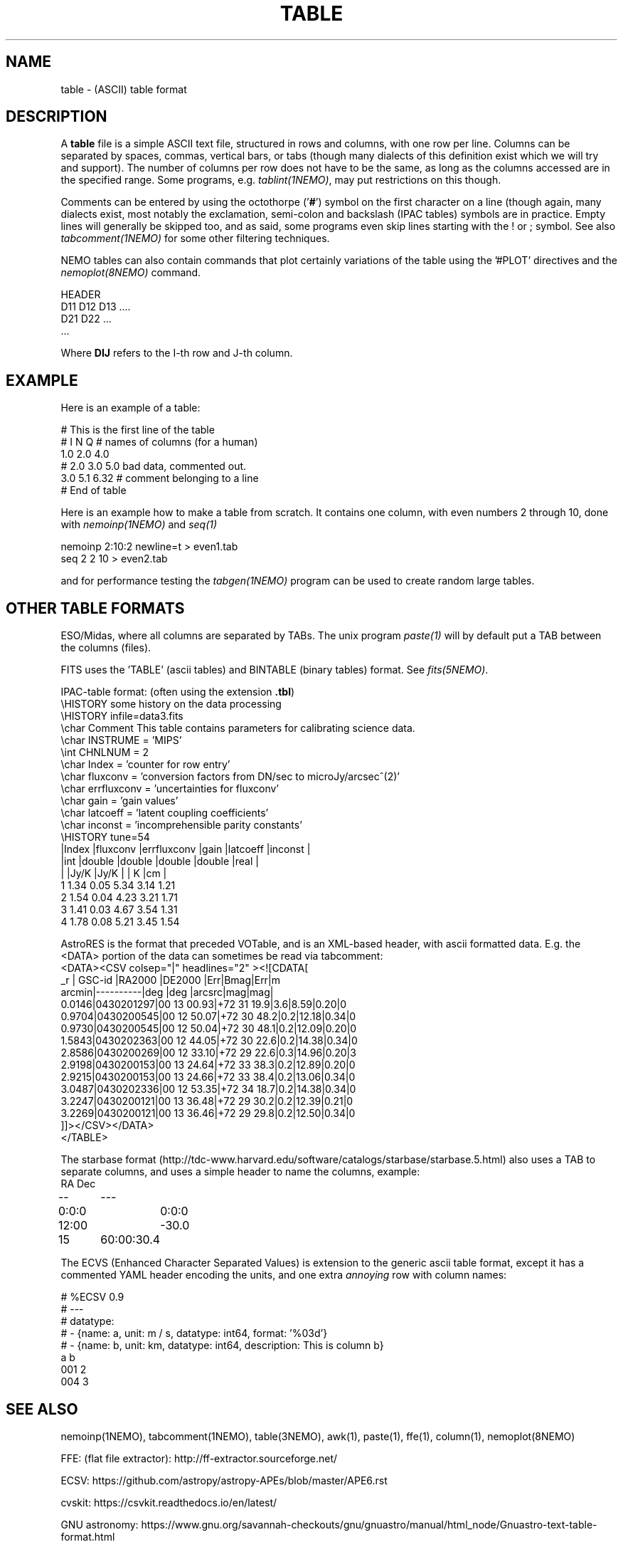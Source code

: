 .TH TABLE 5NEMO "5 May 2022"

.SH "NAME"
table \- (ASCII) table format

.SH "DESCRIPTION"
A \fBtable\fP file is a simple ASCII text file, 
structured in rows and columns, with one row per line. 
Columns can be separated by spaces, commas, vertical bars, or tabs
(though many dialects of this definition exist which we will try and support).
The number of columns per row does not have to be the same,
as long as the columns accessed are in the specified range.
Some programs, e.g. \fItablint(1NEMO)\fP, may
put restrictions on this though.
.PP
Comments can be entered by using the octothorpe ('\fB#\fP') symbol 
on the first character on a line (though again, many
dialects exist, most notably the exclamation, semi-colon and 
backslash (IPAC tables) symbols are in practice.
Empty lines will generally be skipped too, and as said,
some programs even skip lines starting with the ! or ; symbol. See also
\fItabcomment(1NEMO)\fP for some other filtering techniques.
.PP
NEMO tables can also contain commands that plot certainly variations of the table
using the '#PLOT' directives and the \fInemoplot(8NEMO)\fP command. 

.nf

  HEADER
  D11 D12 D13 ....
  D21 D22 ...
  ...

.fi
Where \fBDIJ\fP refers to the I-th row and J-th column.

.SH "EXAMPLE"
Here is an example of a table:
.nf

    # This is the first line of the table
    # I    N     Q      # names of columns (for a human)
    1.0   2.0   4.0
    # 2.0 3.0   5.0     bad data, commented out.
    3.0   5.1   6.32    # comment belonging to a line
    # End of table
    
.fi
Here is an example how to make a table from scratch. It contains 
one column, with even numbers 2 through 10, done with
\fInemoinp(1NEMO)\fP and \fIseq(1)\fP
.nf

    nemoinp 2:10:2 newline=t > even1.tab
    seq 2 2 10 > even2.tab

.fi
and for performance testing the \fItabgen(1NEMO)\fP program can be used
to create random large tables.

.SH "OTHER TABLE FORMATS"
ESO/Midas, where all columns
are separated by TABs. The unix program \fIpaste(1)\fP will by default
put a TAB between the columns (files).
.PP
FITS uses the 'TABLE' (ascii tables) and BINTABLE (binary tables) format.
See \fIfits(5NEMO)\fP.
.PP
IPAC-table format: (often using the extension \fB.tbl\fP)
.nf
\\HISTORY some history on the data processing
\\HISTORY infile=data3.fits
\\char Comment This table contains parameters for calibrating science data.
\\char INSTRUME = 'MIPS'
\\int CHNLNUM = 2
\\char Index = 'counter for row entry'
\\char fluxconv    = 'conversion factors from DN/sec to microJy/arcsec^(2)'
\\char errfluxconv = 'uncertainties for fluxconv'
\\char gain        = 'gain values'
\\char latcoeff    = 'latent coupling coefficients'
\\char inconst     = 'incomprehensible parity constants'
\\HISTORY tune=54
|Index |fluxconv  |errfluxconv |gain    |latcoeff |inconst |
|int   |double    |double      |double  |double   |real    |
|      |Jy/K      |Jy/K        |        | K       |cm      |
 1      1.34       0.05         5.34     3.14      1.21
 2      1.54       0.04         4.23     3.21      1.71
 3      1.41       0.03         4.67     3.54      1.31
 4      1.78       0.08         5.21     3.45      1.54
.fi
.PP
AstroRES is the format that preceded VOTable, and is an XML-based header,
with ascii formatted data. E.g. the <DATA> portion of the data can sometimes
be read via tabcomment:
.nf
<DATA><CSV colsep="|" headlines="2" ><![CDATA[
   _r |  GSC-id  |RA2000 |DE2000  |Err|Bmag|Err|m
arcmin|----------|deg    |deg   |arcsrc|mag|mag|
0.0146|0430201297|00 13 00.93|+72 31 19.9|3.6|8.59|0.20|0
0.9704|0430200545|00 12 50.07|+72 30 48.2|0.2|12.18|0.34|0
0.9730|0430200545|00 12 50.04|+72 30 48.1|0.2|12.09|0.20|0
1.5843|0430202363|00 12 44.05|+72 30 22.6|0.2|14.38|0.34|0
2.8586|0430200269|00 12 33.10|+72 29 22.6|0.3|14.96|0.20|3
2.9198|0430200153|00 13 24.64|+72 33 38.3|0.2|12.89|0.20|0
2.9215|0430200153|00 13 24.66|+72 33 38.4|0.2|13.06|0.34|0
3.0487|0430202336|00 12 53.35|+72 34 18.7|0.2|14.38|0.34|0
3.2247|0430200121|00 13 36.48|+72 29 30.2|0.2|12.39|0.21|0
3.2269|0430200121|00 13 36.46|+72 29 29.8|0.2|12.50|0.34|0
]]></CSV></DATA>
</TABLE>
.fi

.PP
The starbase format (http://tdc-www.harvard.edu/software/catalogs/starbase/starbase.5.html)
also uses a TAB to separate columns, and uses a simple header to
name the columns, example:
.nf
RA	Dec
--	---
0:0:0	0:0:0
12:00	-30.0
15	60:00:30.4
.fi

.PP
The ECVS (Enhanced Character Separated Values) is extension to the generic ascii table
format, except it has a commented YAML header encoding the units, and one extra
\fIannoying\fP row with column names:
.nf

# %ECSV 0.9
# ---
# datatype:
# - {name: a, unit: m / s, datatype: int64, format: '%03d'}
# - {name: b, unit: km, datatype: int64, description: This is column b}
a b
001 2
004 3

.fi

.SH "SEE ALSO"
nemoinp(1NEMO), tabcomment(1NEMO), table(3NEMO), awk(1), paste(1), ffe(1), column(1), nemoplot(8NEMO)
.PP
FFE: (flat file extractor): http://ff-extractor.sourceforge.net/
.PP
ECSV: https://github.com/astropy/astropy-APEs/blob/master/APE6.rst
.PP
cvskit: https://csvkit.readthedocs.io/en/latest/
.PP
GNU astronomy:  https://www.gnu.org/savannah-checkouts/gnu/gnuastro/manual/html_node/Gnuastro-text-table-format.html
.PP
XSV:  https://github.com/BurntSushi/xsv

.SH "AUTHOR"
Peter Teuben

.SH "UPDATE HISTORY"
.nf
.ta +1.0i +4.0i
1-feb-93	document created  	PJT
25-oct-03	some more docs on other table formats	PJT
17-mar-2022	changes for table-V2	PJT
.fi
